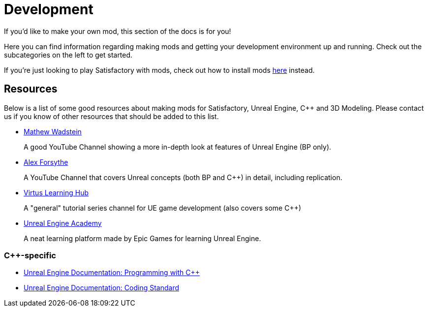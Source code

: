 = Development

If you'd like to make your own mod, this section of the docs is for you!

Here you can find information regarding making mods and getting your development environment up and running.
Check out the subcategories on the left to get started.

If you're just looking to play Satisfactory with mods, check out how to install mods xref:index.adoc#_for_users[here] instead.

== Resources

Below is a list of some good resources about making mods for Satisfactory, Unreal Engine, {cpp} and 3D Modeling. Please contact us if you know of other resources that should be added to this list.

- https://www.youtube.com/channel/UCOVfF7PfLbRdVEm0hONTrNQ[Mathew Wadstein] 
+
A good YouTube Channel showing a more in-depth look at features of Unreal Engine (BP only).
- https://www.youtube.com/c/AlexForsythe[Alex Forsythe]
+
A YouTube Channel that covers Unreal concepts (both BP and {cpp}) in detail, including replication.
- https://www.youtube.com/channel/UCz-eYJAUgSE-mqzKtit7m9g[Virtus Learning Hub]
+
A "general" tutorial series channel for UE game development (also covers some {cpp})
- http://academy.unrealengine.com/[Unreal Engine Academy]
+
A neat learning platform made by Epic Games for learning Unreal Engine.

=== {cpp}-specific

- link:https://dev.epicgames.com/documentation/en-us/unreal-engine/programming-with-cplusplus-in-unreal-engine?application_version=5.3[Unreal Engine Documentation: Programming with {cpp}]
- link:https://dev.epicgames.com/documentation/en-us/unreal-engine/epic-cplusplus-coding-standard-for-unreal-engine?application_version=5.3[Unreal Engine Documentation: Coding Standard]
